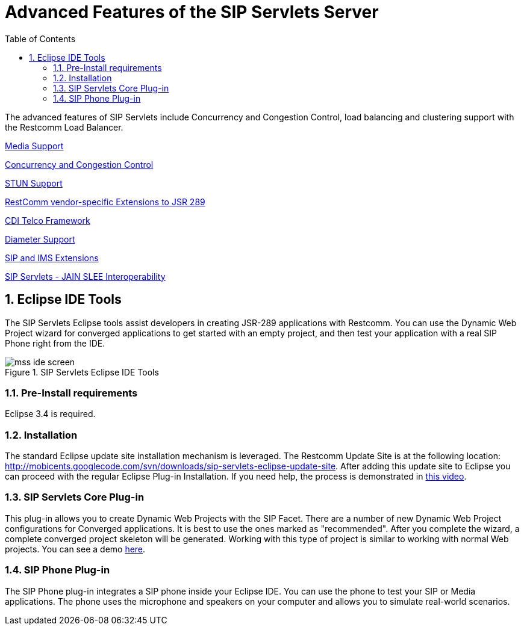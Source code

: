 [[_afotsss_advanced_features_of_the_sip_servlets_server]]
= Advanced Features of the SIP Servlets Server
:doctype: book
:sectnums:
:toc: left
:icons: font
:experimental:
:sourcedir: .

The advanced features of SIP Servlets include Concurrency and  Congestion Control, load balancing and clustering support with the Restcomm Load Balancer.

link:concept-section-SS_Media_Support.adoc[Media Support]

link:concept-section-SS_Concurrency_and_Congestion_Control.adoc[Concurrency and Congestion Control]

link:concept-section-SS_STUN_Support.adoc[STUN Support]

link:concept-section-SS_JSR289_Extensions.adoc[RestComm vendor-specific Extensions to JSR 289]

link:concept-section-SS_CDI_Telco_Framework.adoc[CDI Telco Framework]

link:concept-section-SS_Diameter_Support.adoc[Diameter Support]

link:concept-section-SS_SIP_Extensions.adoc[SIP and IMS Extensions]

link:concept-section-SS_JSLEE_Interop.adoc[SIP Servlets - JAIN SLEE Interoperability]

== Eclipse IDE Tools

The SIP Servlets Eclipse tools assist developers in creating JSR-289 applications with Restcomm.
You can use the Dynamic Web Project wizard for converged applications to get started with an empty project, and then test your application with a real SIP Phone right from the IDE.

.SIP Servlets Eclipse IDE Tools
image::images/mss-ide-screen.png[]

=== Pre-Install requirements

Eclipse 3.4 is required.

=== Installation

The standard Eclipse update site installation mechanism is leveraged.
The Restcomm Update Site is at the following location: http://mobicents.googlecode.com/svn/downloads/sip-servlets-eclipse-update-site.
After adding this update site to Eclipse you can proceed with the regular Eclipse Plug-in Installation.
If you need help, the process is demonstrated in http://www.youtube.com/watch?v=LZOmLEC2IeQ[this video].

=== SIP Servlets Core Plug-in

This plug-in allows you to create Dynamic Web Projects with the SIP Facet.
There are a number of new Dynamic Web Project configurations for Converged applications.
It is best to use the ones marked as "recommended". After you complete the wizard, a complete converged project skeleton will be generated.
Working with this type of project is similar to working with normal Web projects.
You can see a demo http://people.redhat.com/vralev/mss-eclipse-plugin-demo/mss-eclipse.htm[here].

=== SIP Phone Plug-in

The SIP Phone plug-in integrates a SIP phone inside your Eclipse IDE.
You can use the phone to test your SIP or Media applications.
The phone uses the microphone and speakers on your computer and allows you to simulate real-world scenarios.
